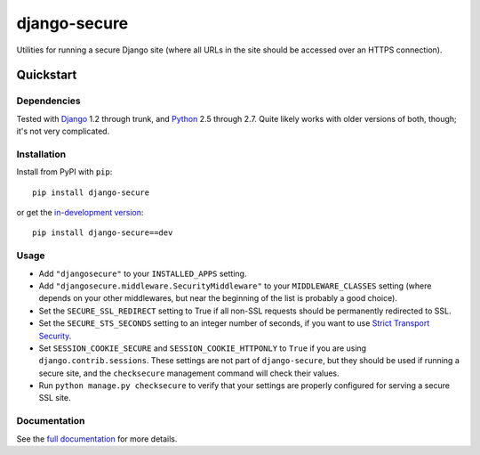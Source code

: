 =============
django-secure
=============

Utilities for running a secure Django site (where all URLs in the site should
be accessed over an HTTPS connection).

Quickstart
==========

Dependencies
------------

Tested with `Django`_ 1.2 through trunk, and `Python`_ 2.5 through 2.7. Quite
likely works with older versions of both, though; it's not very complicated.

.. _Django: http://www.djangoproject.com/
.. _Python: http://www.python.org/

Installation
------------

Install from PyPI with ``pip``::

    pip install django-secure

or get the `in-development version`_::

    pip install django-secure==dev

.. _in-development version: https://github.com/carljm/django-secure/tarball/master#egg=django_secure-dev

Usage
-----

* Add ``"djangosecure"`` to your ``INSTALLED_APPS`` setting.

* Add ``"djangosecure.middleware.SecurityMiddleware"`` to your
  ``MIDDLEWARE_CLASSES`` setting (where depends on your other middlewares, but
  near the beginning of the list is probably a good choice).

* Set the ``SECURE_SSL_REDIRECT`` setting to True if all non-SSL requests
  should be permanently redirected to SSL.

* Set the ``SECURE_STS_SECONDS`` setting to an integer number of seconds, if
  you want to use `Strict Transport Security`_.

* Set ``SESSION_COOKIE_SECURE`` and ``SESSION_COOKIE_HTTPONLY`` to ``True`` if
  you are using ``django.contrib.sessions``. These settings are not part of
  ``django-secure``, but they should be used if running a secure site, and the
  ``checksecure`` management command will check their values.

* Run ``python manage.py checksecure`` to verify that your settings are
  properly configured for serving a secure SSL site.

.. _Strict Transport Security: http://en.wikipedia.org/wiki/Strict_Transport_Security

Documentation
-------------

See the `full documentation`_ for more details.

.. _full documentation: http://django-secure.readthedocs.org
